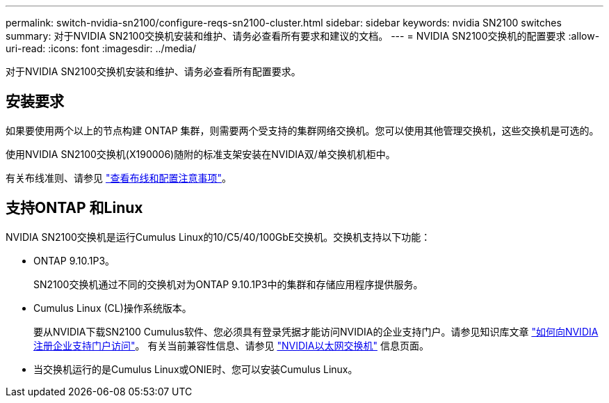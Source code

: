 ---
permalink: switch-nvidia-sn2100/configure-reqs-sn2100-cluster.html 
sidebar: sidebar 
keywords: nvidia SN2100 switches 
summary: 对于NVIDIA SN2100交换机安装和维护、请务必查看所有要求和建议的文档。 
---
= NVIDIA SN2100交换机的配置要求
:allow-uri-read: 
:icons: font
:imagesdir: ../media/


[role="lead"]
对于NVIDIA SN2100交换机安装和维护、请务必查看所有配置要求。



== 安装要求

如果要使用两个以上的节点构建 ONTAP 集群，则需要两个受支持的集群网络交换机。您可以使用其他管理交换机，这些交换机是可选的。

使用NVIDIA SN2100交换机(X190006)随附的标准支架安装在NVIDIA双/单交换机机柜中。

有关布线准则、请参见 link:cabling-considerations-sn2100-cluster.html["查看布线和配置注意事项"]。



== 支持ONTAP 和Linux

NVIDIA SN2100交换机是运行Cumulus Linux的10/C5/40/100GbE交换机。交换机支持以下功能：

* ONTAP 9.10.1P3。
+
SN2100交换机通过不同的交换机对为ONTAP 9.10.1P3中的集群和存储应用程序提供服务。

* Cumulus Linux (CL)操作系统版本。
+
要从NVIDIA下载SN2100 Cumulus软件、您必须具有登录凭据才能访问NVIDIA的企业支持门户。请参见知识库文章 https://kb.netapp.com/onprem/Switches/Nvidia/How_To_Register_With_NVIDIA_For_Enterprise_Support_Portal_Access["如何向NVIDIA注册企业支持门户访问"^]。
有关当前兼容性信息、请参见 https://mysupport.netapp.com/site/info/nvidia-cluster-switch["NVIDIA以太网交换机"^] 信息页面。

* 当交换机运行的是Cumulus Linux或ONIE时、您可以安装Cumulus Linux。

